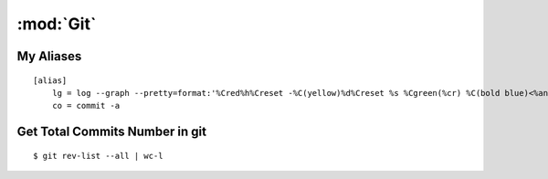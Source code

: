 :mod:`Git`
**********

.. module:: Git
   :synopis: Using Git

.. index:: Git

My Aliases
==========

::

    [alias]
        lg = log --graph --pretty=format:'%Cred%h%Creset -%C(yellow)%d%Creset %s %Cgreen(%cr) %C(bold blue)<%an>%Creset' --abbrev-commit --date=relative
        co = commit -a


Get Total Commits Number in git
===============================
    
::

    $ git rev-list --all | wc-l


